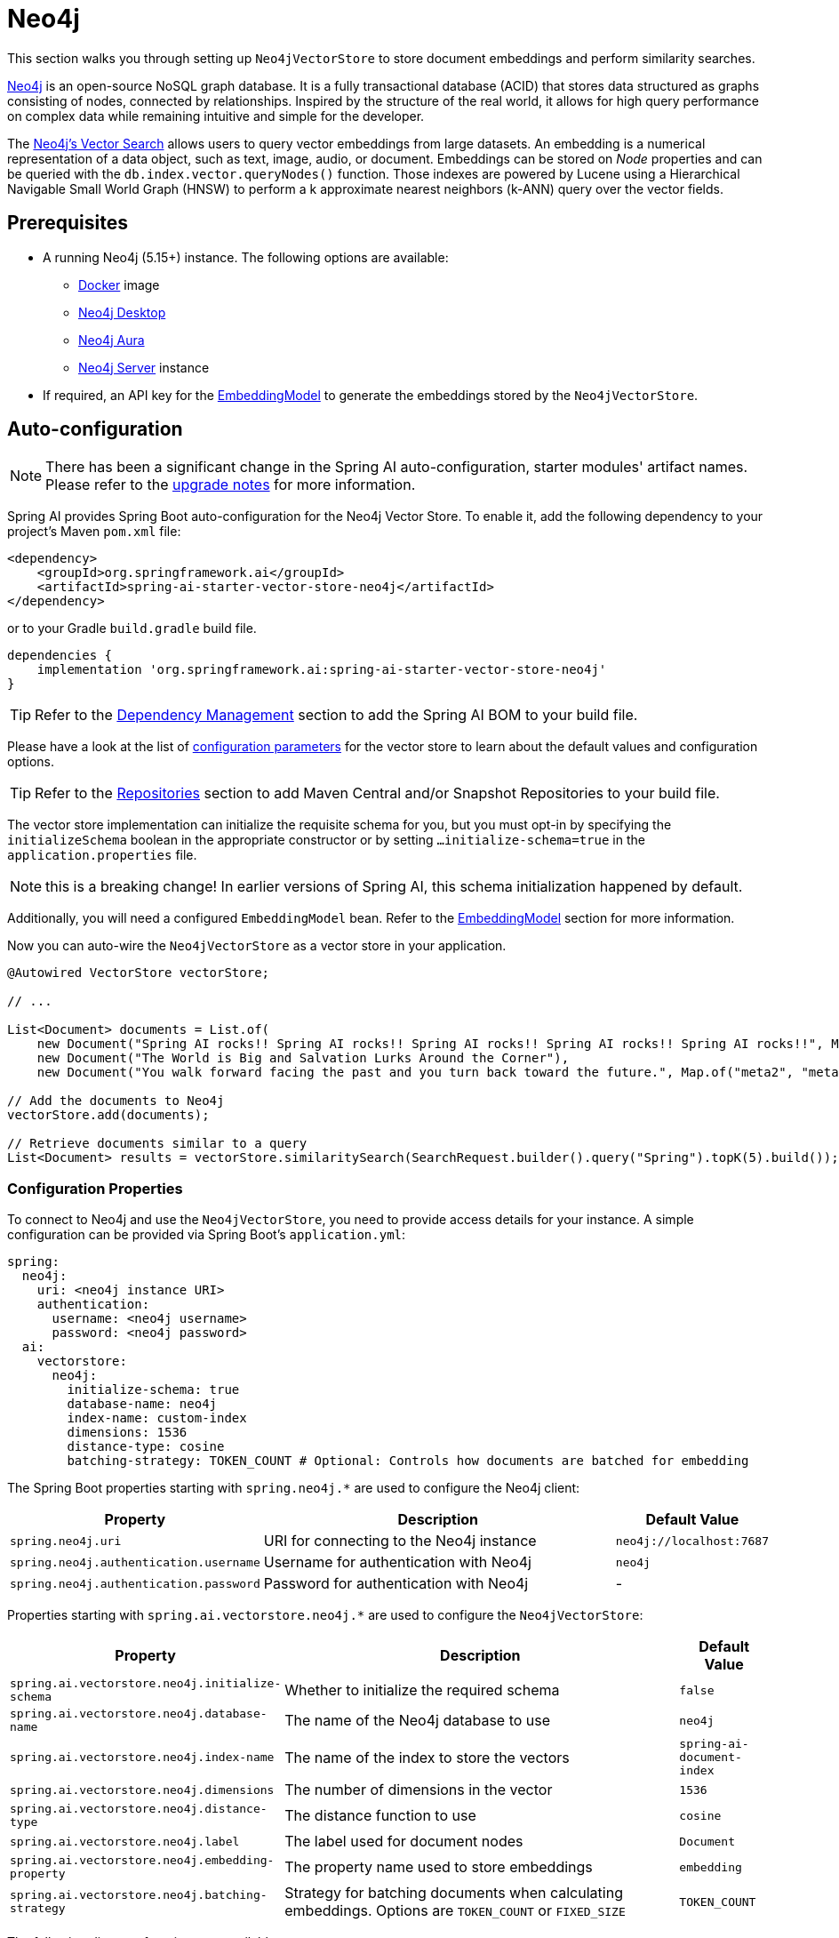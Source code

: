 = Neo4j

This section walks you through setting up `Neo4jVectorStore` to store document embeddings and perform similarity searches.

link:https://neo4j.com[Neo4j] is an open-source NoSQL graph database.
It is a fully transactional database (ACID) that stores data structured as graphs consisting of nodes, connected by relationships.
Inspired by the structure of the real world, it allows for high query performance on complex data while remaining intuitive and simple for the developer.

The link:https://neo4j.com/docs/cypher-manual/current/indexes-for-vector-search/[Neo4j's Vector Search] allows users to query vector embeddings from large datasets.
An embedding is a numerical representation of a data object, such as text, image, audio, or document.
Embeddings can be stored on _Node_ properties and can be queried with the `db.index.vector.queryNodes()` function.
Those indexes are powered by Lucene using a Hierarchical Navigable Small World Graph (HNSW) to perform a k approximate nearest neighbors (k-ANN) query over the vector fields.

== Prerequisites

* A running Neo4j (5.15+) instance. The following options are available:
** link:https://hub.docker.com/_/neo4j[Docker] image
** link:https://neo4j.com/download/[Neo4j Desktop]
** link:https://neo4j.com/cloud/aura-free/[Neo4j Aura]
** link:https://neo4j.com/deployment-center/[Neo4j Server] instance
* If required, an API key for the xref:api/embeddings.adoc#available-implementations[EmbeddingModel] to generate the embeddings stored by the `Neo4jVectorStore`.

== Auto-configuration

[NOTE]
====
There has been a significant change in the Spring AI auto-configuration, starter modules' artifact names.
Please refer to the https://docs.spring.io/spring-ai/reference/upgrade-notes.html[upgrade notes] for more information.
====

Spring AI provides Spring Boot auto-configuration for the Neo4j Vector Store.
To enable it, add the following dependency to your project's Maven `pom.xml` file:

[source,xml]
----
<dependency>
    <groupId>org.springframework.ai</groupId>
    <artifactId>spring-ai-starter-vector-store-neo4j</artifactId>
</dependency>
----

or to your Gradle `build.gradle` build file.

[source,groovy]
----
dependencies {
    implementation 'org.springframework.ai:spring-ai-starter-vector-store-neo4j'
}
----

TIP: Refer to the xref:getting-started.adoc#dependency-management[Dependency Management] section to add the Spring AI BOM to your build file.

Please have a look at the list of xref:#_neo4jvectorstore_properties[configuration parameters] for the vector store to learn about the default values and configuration options.

TIP: Refer to the xref:getting-started.adoc#repositories[Repositories] section to add Maven Central and/or Snapshot Repositories to your build file.

The vector store implementation can initialize the requisite schema for you, but you must opt-in by specifying the `initializeSchema` boolean in the appropriate constructor or by setting `...initialize-schema=true` in the `application.properties` file.

NOTE: this is a breaking change! In earlier versions of Spring AI, this schema initialization happened by default.

Additionally, you will need a configured `EmbeddingModel` bean. Refer to the xref:api/embeddings.adoc#available-implementations[EmbeddingModel] section for more information.

Now you can auto-wire the `Neo4jVectorStore` as a vector store in your application.

[source,java]
----
@Autowired VectorStore vectorStore;

// ...

List<Document> documents = List.of(
    new Document("Spring AI rocks!! Spring AI rocks!! Spring AI rocks!! Spring AI rocks!! Spring AI rocks!!", Map.of("meta1", "meta1")),
    new Document("The World is Big and Salvation Lurks Around the Corner"),
    new Document("You walk forward facing the past and you turn back toward the future.", Map.of("meta2", "meta2")));

// Add the documents to Neo4j
vectorStore.add(documents);

// Retrieve documents similar to a query
List<Document> results = vectorStore.similaritySearch(SearchRequest.builder().query("Spring").topK(5).build());
----

[[neo4jvector-properties]]
=== Configuration Properties

To connect to Neo4j and use the `Neo4jVectorStore`, you need to provide access details for your instance.
A simple configuration can be provided via Spring Boot's `application.yml`:

[source,yaml]
----
spring:
  neo4j:
    uri: <neo4j instance URI>
    authentication:
      username: <neo4j username>
      password: <neo4j password>
  ai:
    vectorstore:
      neo4j:
        initialize-schema: true
        database-name: neo4j
        index-name: custom-index
        dimensions: 1536
        distance-type: cosine
        batching-strategy: TOKEN_COUNT # Optional: Controls how documents are batched for embedding
----

The Spring Boot properties starting with `spring.neo4j.*` are used to configure the Neo4j client:

[cols="2,5,1",stripes=even]
|===
|Property | Description | Default Value

| `spring.neo4j.uri` | URI for connecting to the Neo4j instance | `neo4j://localhost:7687`
| `spring.neo4j.authentication.username` | Username for authentication with Neo4j | `neo4j`
| `spring.neo4j.authentication.password` | Password for authentication with Neo4j | -
|===

Properties starting with `spring.ai.vectorstore.neo4j.*` are used to configure the `Neo4jVectorStore`:

[cols="2,5,1",stripes=even]
|===
|Property | Description | Default Value

|`spring.ai.vectorstore.neo4j.initialize-schema`| Whether to initialize the required schema | `false`
|`spring.ai.vectorstore.neo4j.database-name` | The name of the Neo4j database to use | `neo4j`
|`spring.ai.vectorstore.neo4j.index-name` | The name of the index to store the vectors | `spring-ai-document-index`
|`spring.ai.vectorstore.neo4j.dimensions` | The number of dimensions in the vector | `1536`
|`spring.ai.vectorstore.neo4j.distance-type` | The distance function to use | `cosine`
|`spring.ai.vectorstore.neo4j.label` | The label used for document nodes | `Document`
|`spring.ai.vectorstore.neo4j.embedding-property` | The property name used to store embeddings | `embedding`
|`spring.ai.vectorstore.neo4j.batching-strategy` | Strategy for batching documents when calculating embeddings. Options are `TOKEN_COUNT` or `FIXED_SIZE` | `TOKEN_COUNT`
|===

The following distance functions are available:

* `cosine` - Default, suitable for most use cases. Measures cosine similarity between vectors.
* `euclidean` - Euclidean distance between vectors. Lower values indicate higher similarity.

== Manual Configuration

Instead of using the Spring Boot auto-configuration, you can manually configure the Neo4j vector store. For this you need to add the `spring-ai-neo4j-store` to your project:

[source,xml]
----
<dependency>
    <groupId>org.springframework.ai</groupId>
    <artifactId>spring-ai-neo4j-store</artifactId>
</dependency>
----

or to your Gradle `build.gradle` build file.

[source,groovy]
----
dependencies {
    implementation 'org.springframework.ai:spring-ai-neo4j-store'
}
----

TIP: Refer to the xref:getting-started.adoc#dependency-management[Dependency Management] section to add the Spring AI BOM to your build file.

Create a Neo4j `Driver` bean.
Read the link:https://neo4j.com/docs/java-manual/current/client-applications/[Neo4j Documentation] for more in-depth information about the configuration of a custom driver.

[source,java]
----
@Bean
public Driver driver() {
    return GraphDatabase.driver("neo4j://<host>:<bolt-port>",
            AuthTokens.basic("<username>", "<password>"));
}
----

Then create the `Neo4jVectorStore` bean using the builder pattern:

[source,java]
----
@Bean
public VectorStore vectorStore(Driver driver, EmbeddingModel embeddingModel) {
    return Neo4jVectorStore.builder(driver, embeddingModel)
        .databaseName("neo4j")                // Optional: defaults to "neo4j"
        .distanceType(Neo4jDistanceType.COSINE) // Optional: defaults to COSINE
        .dimensions(1536)                      // Optional: defaults to 1536
        .label("Document")                     // Optional: defaults to "Document"
        .embeddingProperty("embedding")        // Optional: defaults to "embedding"
        .indexName("custom-index")             // Optional: defaults to "spring-ai-document-index"
        .initializeSchema(true)                // Optional: defaults to false
        .batchingStrategy(new TokenCountBatchingStrategy()) // Optional: defaults to TokenCountBatchingStrategy
        .build();
}

// This can be any EmbeddingModel implementation
@Bean
public EmbeddingModel embeddingModel() {
    return new OpenAiEmbeddingModel(new OpenAiApi(System.getenv("OPENAI_API_KEY")));
}
----

== Metadata Filtering

You can leverage the generic, portable xref:api/vectordbs.adoc#metadata-filters[metadata filters] with Neo4j store as well.

For example, you can use either the text expression language:

[source,java]
----
vectorStore.similaritySearch(
    SearchRequest.builder()
        .query("The World")
        .topK(TOP_K)
        .similarityThreshold(SIMILARITY_THRESHOLD)
        .filterExpression("author in ['john', 'jill'] && 'article_type' == 'blog'").build());
----

or programmatically using the `Filter.Expression` DSL:

[source,java]
----
FilterExpressionBuilder b = new FilterExpressionBuilder();

vectorStore.similaritySearch(SearchRequest.builder()
    .query("The World")
    .topK(TOP_K)
    .similarityThreshold(SIMILARITY_THRESHOLD)
    .filterExpression(b.and(
        b.in("author", "john", "jill"),
        b.eq("article_type", "blog")).build()).build());
----

NOTE: Those (portable) filter expressions get automatically converted into the proprietary Neo4j `WHERE` link:https://neo4j.com/developer/cypher/filtering-query-results/[filter expressions].

For example, this portable filter expression:

[source,sql]
----
author in ['john', 'jill'] && 'article_type' == 'blog'
----

is converted into the proprietary Neo4j filter format:

[source,text]
----
node.`metadata.author` IN ["john","jill"] AND node.`metadata.'article_type'` = "blog"
----

== Accessing the Native Client

The Neo4j Vector Store implementation provides access to the underlying native Neo4j client (`Driver`) through the `getNativeClient()` method:

[source,java]
----
Neo4jVectorStore vectorStore = context.getBean(Neo4jVectorStore.class);
Optional<Driver> nativeClient = vectorStore.getNativeClient();

if (nativeClient.isPresent()) {
    Driver driver = nativeClient.get();
    // Use the native client for Neo4j-specific operations
}
----

The native client gives you access to Neo4j-specific features and operations that might not be exposed through the `VectorStore` interface.
